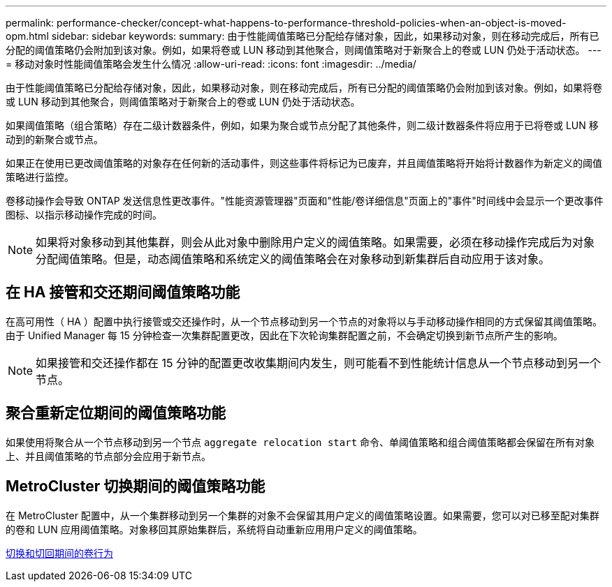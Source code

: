---
permalink: performance-checker/concept-what-happens-to-performance-threshold-policies-when-an-object-is-moved-opm.html 
sidebar: sidebar 
keywords:  
summary: 由于性能阈值策略已分配给存储对象，因此，如果移动对象，则在移动完成后，所有已分配的阈值策略仍会附加到该对象。例如，如果将卷或 LUN 移动到其他聚合，则阈值策略对于新聚合上的卷或 LUN 仍处于活动状态。 
---
= 移动对象时性能阈值策略会发生什么情况
:allow-uri-read: 
:icons: font
:imagesdir: ../media/


[role="lead"]
由于性能阈值策略已分配给存储对象，因此，如果移动对象，则在移动完成后，所有已分配的阈值策略仍会附加到该对象。例如，如果将卷或 LUN 移动到其他聚合，则阈值策略对于新聚合上的卷或 LUN 仍处于活动状态。

如果阈值策略（组合策略）存在二级计数器条件，例如，如果为聚合或节点分配了其他条件，则二级计数器条件将应用于已将卷或 LUN 移动到的新聚合或节点。

如果正在使用已更改阈值策略的对象存在任何新的活动事件，则这些事件将标记为已废弃，并且阈值策略将开始将计数器作为新定义的阈值策略进行监控。

卷移动操作会导致 ONTAP 发送信息性更改事件。"性能资源管理器"页面和"性能/卷详细信息"页面上的"事件"时间线中会显示一个更改事件图标、以指示移动操作完成的时间。

[NOTE]
====
如果将对象移动到其他集群，则会从此对象中删除用户定义的阈值策略。如果需要，必须在移动操作完成后为对象分配阈值策略。但是，动态阈值策略和系统定义的阈值策略会在对象移动到新集群后自动应用于该对象。

====


== 在 HA 接管和交还期间阈值策略功能

在高可用性（ HA ）配置中执行接管或交还操作时，从一个节点移动到另一个节点的对象将以与手动移动操作相同的方式保留其阈值策略。由于 Unified Manager 每 15 分钟检查一次集群配置更改，因此在下次轮询集群配置之前，不会确定切换到新节点所产生的影响。

[NOTE]
====
如果接管和交还操作都在 15 分钟的配置更改收集期间内发生，则可能看不到性能统计信息从一个节点移动到另一个节点。

====


== 聚合重新定位期间的阈值策略功能

如果使用将聚合从一个节点移动到另一个节点 `aggregate relocation start` 命令、单阈值策略和组合阈值策略都会保留在所有对象上、并且阈值策略的节点部分会应用于新节点。



== MetroCluster 切换期间的阈值策略功能

在 MetroCluster 配置中，从一个集群移动到另一个集群的对象不会保留其用户定义的阈值策略设置。如果需要，您可以对已移至配对集群的卷和 LUN 应用阈值策略。对象移回其原始集群后，系统将自动重新应用用户定义的阈值策略。

xref:concept-volume-behavior-during-switchover-and-switchback.adoc[切换和切回期间的卷行为]

